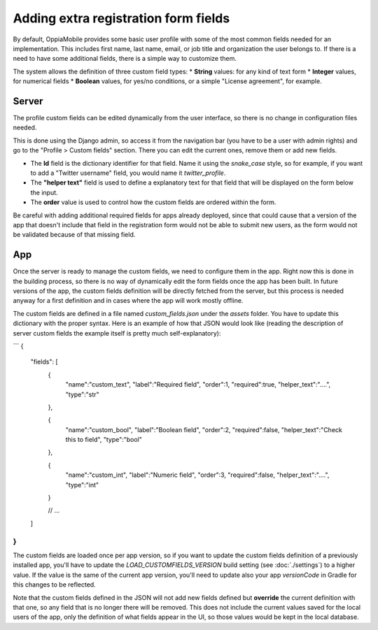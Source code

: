 Adding extra registration form fields
=========================================

By default, OppiaMobile provides some basic user profile with some of the most common fields needed for an implementation. This includes first name, last name, email, or job title and organization the user belongs to. If there is a need to have some additional fields, there is a simple way to customize them.

The system allows the definition of three custom field types:
* **String** values: for any kind of text form
* **Integer** values, for numerical fields
* **Boolean** values, for yes/no conditions, or a simple "License agreement", for example.

Server
-------

The profile custom fields can be edited dynamically from the user interface, so there is no change in configuration files needed. 

This is done using the Django admin, so access it from the navigation bar (you have to be a user with admin rights) and go to the "Profile > Custom fields" section. There you can edit the current ones, remove them or add new fields.

.. image:: images/customfield-django.png
    :align: center

* The **Id** field is the dictionary identifier for that field. Name it using the `snake_case` style, so for example, if you want to add a "Twitter username" field, you would name it `twitter_profile`. 

* The **"helper text"** field is used to define a explanatory text for that field that will be displayed on the form below the input.

* The **order** value is used to control how the custom fields are ordered within the form.

Be careful with adding additional required fields for apps already deployed, since that could cause that a version of the app that doesn't include that field in the registration form would not be able to submit new users, as the form would not be validated because of that missing field.


App
----

Once the server is ready to manage the custom fields, we need to configure them in the app. Right now this is done in the building process, so there is no way of dynamically edit the form fields once the app has been built. In future versions of the app, the custom fields definition will be directly fetched from the server, but this process is needed anyway for a first definition and in cases where the app will work mostly offline.

The custom fields are defined in a file named `custom_fields.json` under the `assets` folder. You have to update this dictionary with the proper syntax. Here is an example of how that JSON would look like (reading the description of server custom fields the example itself is pretty much self-explanatory):

```
{
	"fields": [
		{
			"name":"custom_text",
			"label":"Required field",
			"order":1,
			"required":true,
			"helper_text":"....",
			"type":"str"
		},

		{
			"name":"custom_bool",
			"label":"Boolean field",
			"order":2,
			"required":false,
			"helper_text":"Check this to field",
			"type":"bool"
		},

		{
			"name":"custom_int",
			"label":"Numeric field",
			"order":3,
			"required":false,
			"helper_text":"....",
			"type":"int"
		}

		// ... 

	]
}
```	

The custom fields are loaded once per app version, so if you want to update the custom fields definition of a previously installed app, you'll have to update the `LOAD_CUSTOMFIELDS_VERSION` build setting (see :doc:`./settings`) to a higher value. If the value is the same of the current app version, you'll need to update also your app `versionCode` in Gradle for this changes to be reflected.

Note that the custom fields defined in the JSON will not add new fields defined but **override** the current definition with that one, so any field that is no longer there will be removed. This does not include the current values saved for the local users of the app, only the definition of what fields appear in the UI, so those values would be kept in the local database.
